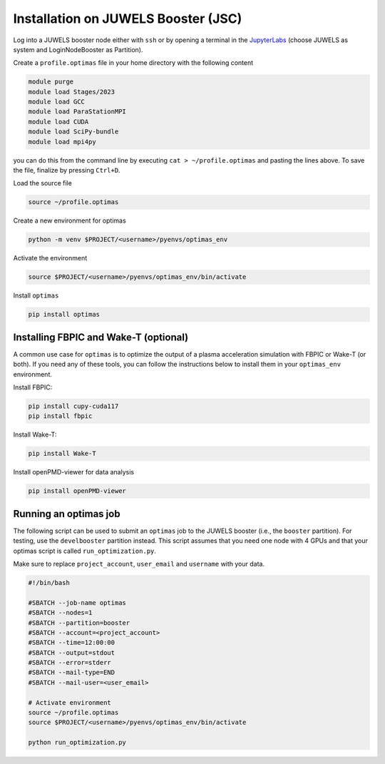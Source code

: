 Installation on JUWELS Booster (JSC)
------------------------------------

Log into a JUWELS booster node either with ``ssh`` or by opening a terminal
in the `JupyterLabs <https://jupyter-jsc.fz-juelich.de/>`_ (choose JUWELS as
system and LoginNodeBooster as Partition).


Create a ``profile.optimas`` file in your home directory with the following content

.. code::

    module purge
    module load Stages/2023
    module load GCC
    module load ParaStationMPI
    module load CUDA
    module load SciPy-bundle
    module load mpi4py

you can do this from the command line by executing ``cat > ~/profile.optimas`` and
pasting the lines above. To save the file, finalize by pressing ``Ctrl+D``.

Load the source file

.. code::

    source ~/profile.optimas


Create a new environment for optimas

.. code::

    python -m venv $PROJECT/<username>/pyenvs/optimas_env


Activate the environment

.. code::

    source $PROJECT/<username>/pyenvs/optimas_env/bin/activate


Install ``optimas``

.. code::

    pip install optimas


Installing FBPIC and Wake-T (optional)
~~~~~~~~~~~~~~~~~~~~~~~~~~~~~~~~~~~~~~
A common use case for ``optimas`` is to optimize the output of a plasma acceleration
simulation with FBPIC or Wake-T (or both). If you need any of these tools, you
can follow the instructions below to install them in your ``optimas_env``
environment.

Install FBPIC:

.. code::

    pip install cupy-cuda117
    pip install fbpic


Install Wake-T:

.. code::

    pip install Wake-T

Install openPMD-viewer for data analysis

.. code::

    pip install openPMD-viewer


Running an optimas job
~~~~~~~~~~~~~~~~~~~~~~
The following script can be used to submit an ``optimas`` job to the JUWELS
booster (i.e., the ``booster`` partition). For testing, use the
``develbooster`` partition instead. This script assumes that you
need one node with 4 GPUs and that your optimas script is called
``run_optimization.py``.

Make sure to replace ``project_account``, ``user_email`` and ``username`` with
your data.

.. code::

    #!/bin/bash

    #SBATCH --job-name optimas
    #SBATCH --nodes=1
    #SBATCH --partition=booster
    #SBATCH --account=<project_account>
    #SBATCH --time=12:00:00
    #SBATCH --output=stdout
    #SBATCH --error=stderr
    #SBATCH --mail-type=END
    #SBATCH --mail-user=<user_email>

    # Activate environment
    source ~/profile.optimas
    source $PROJECT/<username>/pyenvs/optimas_env/bin/activate

    python run_optimization.py
